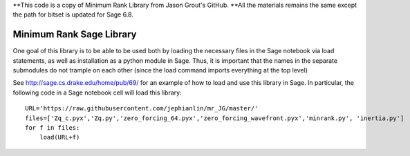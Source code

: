 **This code is a copy of  Minimum Rank Library from Jason Grout's GitHub. 
**All the materials remains the same except the path for bitset is updated for Sage 6.8.

Minimum Rank Sage Library
=========================

One goal of this library is to be able to be used both by loading the necessary files in the Sage notebook via load statements, as well as installation as a python module in Sage.  Thus, it is important that the names in the separate submodules do not trample on each other (since the load command imports everything at the top level)

See http://sage.cs.drake.edu/home/pub/69/ for an example of how to load and use this library in Sage.  In particular, the following code in a Sage notebook cell will load this library::

  URL='https://raw.githubusercontent.com/jephianlin/mr_JG/master/'
  files=['Zq_c.pyx','Zq.py','zero_forcing_64.pyx','zero_forcing_wavefront.pyx','minrank.py', 'inertia.py']
  for f in files:
      load(URL+f)
